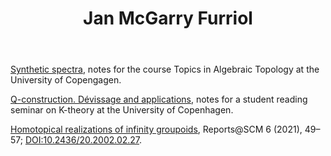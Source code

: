 #+TITLE: Jan McGarry Furriol
#+EXPORT_FILE_NAME:/home/janmcgarry/Dropbox/git/janmcgarry.github.io/index.html
#+EMAIL: mcgarryjan@gmail.com
#+OPTIONS: author:nil timestamp:nil

[[https://janmcgarry.github.io/syn.pdf][Synthetic spectra]], notes for the course Topics in Algebraic Topology at the University of Copengagen.

[[https://janmcgarry.github.io/Q.pdf][Q-construction. Dévissage and applications]], notes for a student reading seminar on K-theory at the University of Copenhagen.

[[http://revistes.iec.cat/index.php/reports/article/view/149536/147196][Homotopical realizations of infinity groupoids]], Reports@SCM 6 (2021), 49–57;
DOI:10.2436/20.2002.02.27.
